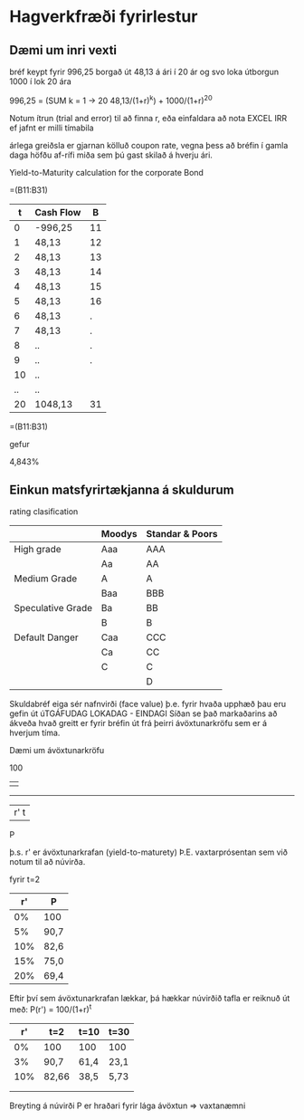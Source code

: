 * Hagverkfræði fyrirlestur

** Dæmi um inri vexti

bréf keypt fyrir 996,25 
borgað út 48,13 á ári í 20 ár
og svo loka útborgun 1000 í lok 20 ára

996,25 = (SUM k = 1 -> 20  48,13/(1+r)^k) + 1000/(1+r)^20

Notum ítrun (trial and error) til að finna r, eða einfaldara að 
nota EXCEL IRR ef jafnt er milli tímabila


árlega greiðsla er gjarnan kölluð coupon rate, vegna þess að bréfin
í gamla daga höfðu af-rífi miða sem þú gast skilað á hverju ári.

Yield-to-Maturity calculation for the corporate Bond

=(B11:B31)

|  t | Cash Flow |  B |
|----+-----------+----|
|  0 | -996,25   | 11 |
|  1 | 48,13     | 12 |
|  2 | 48,13     | 13 |
|  3 | 48,13     | 14 |
|  4 | 48,13     | 15 |
|  5 | 48,13     | 16 |
|  6 | 48,13     |  . |
|  7 | 48,13     |  . |
|  8 | ..        |  . |
|  9 | ..        |  . |
| 10 | ..        |    |
| .. | ..        |    |
| 20 | 1048,13   | 31 |


=(B11:B31)

gefur

4,843%


** Einkun matsfyrirtækjanna á skuldurum

rating clasification

|                   | Moodys | Standar & Poors |
|-------------------+--------+-----------------|
| High grade        | Aaa    | AAA             |
|                   | Aa     | AA              |
| Medium Grade      | A      | A               |
|                   | Baa    | BBB             |
| Speculative Grade | Ba     | BB              |
|                   | B      | B               |
| Default Danger    | Caa    | CCC             |
|                   | Ca     | CC              |
|                   | C      | C               |
|                   |        | D               |



Skuldabréf eiga sér nafnvirði (face value)
þ.e. fyrir hvaða upphæð þau eru gefin út
úTGÁFUDAG
LOKADAG - EINDAGI
Síðan se það markaðarins að ákveða hvað greitt er fyrir bréfin út
frá þeirri ávöxtunarkröfu
sem er á hverjum tíma.

Dæmi um ávöxtunarkröfu
           
             100
           | 
-----------
| r'     t |
P


þ.s. r' er ávöxtunarkrafan (yield-to-maturety) Þ.E. vaxtarprósentan
sem við notum til að núvirða.

fyrir t=2
|  r' | P    |
|-----+------|
|  0% | 100  |
|  5% | 90,7 |
| 10% | 82,6 |
| 15% | 75,0 |
| 20% | 69,4 |


Eftir því sem ávöxtunarkrafan lækkar, þá hækkar núvirðið
tafla er reiknuð út með:
P(r') = 100/(1+r)^t


|  r' | t=2   | t=10 | t=30 |
|-----+-------+------+------|
|  0% | 100   | 100  | 100  |
|  3% | 90,7  | 61,4 | 23,1 |
| 10% | 82,66 | 38,5 | 5,73 |
|     |       |      |      |
|     |       |      |      |


Breyting á núvirði P er hraðari fyrir lága ávöxtun =>
vaxtanæmni 

